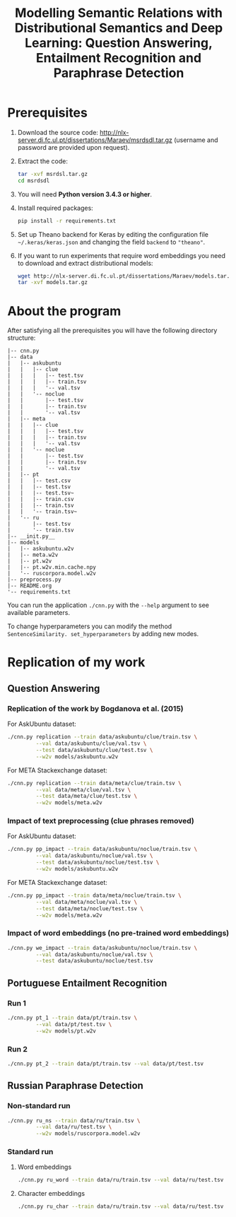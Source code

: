 #+TITLE: Modelling Semantic Relations with Distributional Semantics and Deep Learning: Question Answering, Entailment Recognition and Paraphrase Detection

* Prerequisites
1. Download the source code: http://nlx-server.di.fc.ul.pt/dissertations/Maraev/msrdsdl.tar.gz (username and password are provided upon request).
2. Extract the code:
   #+BEGIN_SRC sh
     tar -xvf msrdsl.tar.gz
     cd msrdsdl
   #+END_SRC
3. You will need *Python version 3.4.3 or higher*.
4. Install required packages:
   #+BEGIN_SRC sh :exports code
     pip install -r requirements.txt
   #+END_SRC
5. Set up Theano backend for Keras by editing the configuration file =~/.keras/keras.json= and changing the field =backend= to ="theano"=.
6. If you want to run experiments that require word embeddings you need to download and extract distributional models:
   #+BEGIN_SRC sh :exports code
     wget http://nlx-server.di.fc.ul.pt/dissertations/Maraev/models.tar.gz
     tar -xvf models.tar.gz
   #+END_SRC

* About the program
After satisfying all the prerequisites you will have the following directory structure: 
#+BEGIN_SRC 
|-- cnn.py
|-- data
|   |-- askubuntu
|   |   |-- clue
|   |   |   |-- test.tsv
|   |   |   |-- train.tsv
|   |   |   '-- val.tsv
|   |   '-- noclue
|   |       |-- test.tsv
|   |       |-- train.tsv
|   |       '-- val.tsv
|   |-- meta
|   |   |-- clue
|   |   |   |-- test.tsv
|   |   |   |-- train.tsv
|   |   |   '-- val.tsv
|   |   '-- noclue
|   |       |-- test.tsv
|   |       |-- train.tsv
|   |       '-- val.tsv
|   |-- pt
|   |   |-- test.csv
|   |   |-- test.tsv
|   |   |-- test.tsv~
|   |   |-- train.csv
|   |   |-- train.tsv
|   |   '-- train.tsv~
|   '-- ru
|       |-- test.tsv
|       '-- train.tsv
|-- __init.py__
|-- models
|   |-- askubuntu.w2v
|   |-- meta.w2v
|   |-- pt.w2v
|   |-- pt.w2v.min.cache.npy
|   '-- ruscorpora.model.w2v
|-- preprocess.py
|-- README.org
'-- requirements.txt
#+END_SRC

You can run the application =./cnn.py= with the =--help= argument to see available parameters.

To change hyperparameters you can modify the method =SentenceSimilarity. set_hyperparameters= by adding new modes. 

* Replication of my work
** Question Answering
*** Replication of the work by Bogdanova et al. (2015)
    For AskUbuntu dataset:
    #+BEGIN_SRC sh :exports code
      ./cnn.py replication --train data/askubuntu/clue/train.tsv \
               --val data/askubuntu/clue/val.tsv \
               --test data/askubuntu/clue/test.tsv \
               --w2v models/askubuntu.w2v
    #+END_SRC
    For META Stackexchange dataset:
    #+BEGIN_SRC sh :exports code
      ./cnn.py replication --train data/meta/clue/train.tsv \
               --val data/meta/clue/val.tsv \
               --test data/meta/clue/test.tsv \
               --w2v models/meta.w2v
    #+END_SRC

*** Impact of text preprocessing (clue phrases removed)
    For AskUbuntu dataset:
    #+BEGIN_SRC sh :exports code
      ./cnn.py pp_impact --train data/askubuntu/noclue/train.tsv \
               --val data/askubuntu/noclue/val.tsv \
               --test data/askubuntu/noclue/test.tsv \
               --w2v models/askubuntu.w2v
    #+END_SRC
    For META Stackexchange dataset:    
    #+BEGIN_SRC sh :exports code
      ./cnn.py pp_impact --train data/meta/noclue/train.tsv \
               --val data/meta/noclue/val.tsv \
               --test data/meta/noclue/test.tsv \
               --w2v models/meta.w2v
    #+END_SRC

*** Impact of word embeddings (no pre-trained word embeddings)
    #+BEGIN_SRC sh :exports code
      ./cnn.py we_impact --train data/askubuntu/noclue/train.tsv \
               --val data/askubuntu/noclue/val.tsv \
               --test data/askubuntu/noclue/test.tsv
    #+END_SRC

** Portuguese Entailment Recognition
*** Run 1
    #+BEGIN_SRC sh :exports code
      ./cnn.py pt_1 --train data/pt/train.tsv \
               --val data/pt/test.tsv \
               --w2v models/pt.w2v
    #+END_SRC

*** Run 2
    #+BEGIN_SRC sh :exports code
      ./cnn.py pt_2 --train data/pt/train.tsv --val data/pt/test.tsv
    #+END_SRC

** Russian Paraphrase Detection
*** Non-standard run 
    #+BEGIN_SRC sh :exports code
      ./cnn.py ru_ns --train data/ru/train.tsv \
               --val data/ru/test.tsv \
               --w2v models/ruscorpora.model.w2v
    #+END_SRC

*** Standard run
**** Word embeddings
    #+BEGIN_SRC sh :exports code
      ./cnn.py ru_word --train data/ru/train.tsv --val data/ru/test.tsv
    #+END_SRC

**** Character embeddings
    #+BEGIN_SRC sh :exports code
      ./cnn.py ru_char --train data/ru/train.tsv --val data/ru/test.tsv
    #+END_SRC
